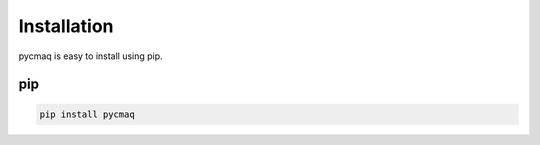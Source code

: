 .. Installation

Installation
------------

pycmaq is easy to install using pip.

pip
~~~

.. code-block:: bash

  pip install pycmaq
  
